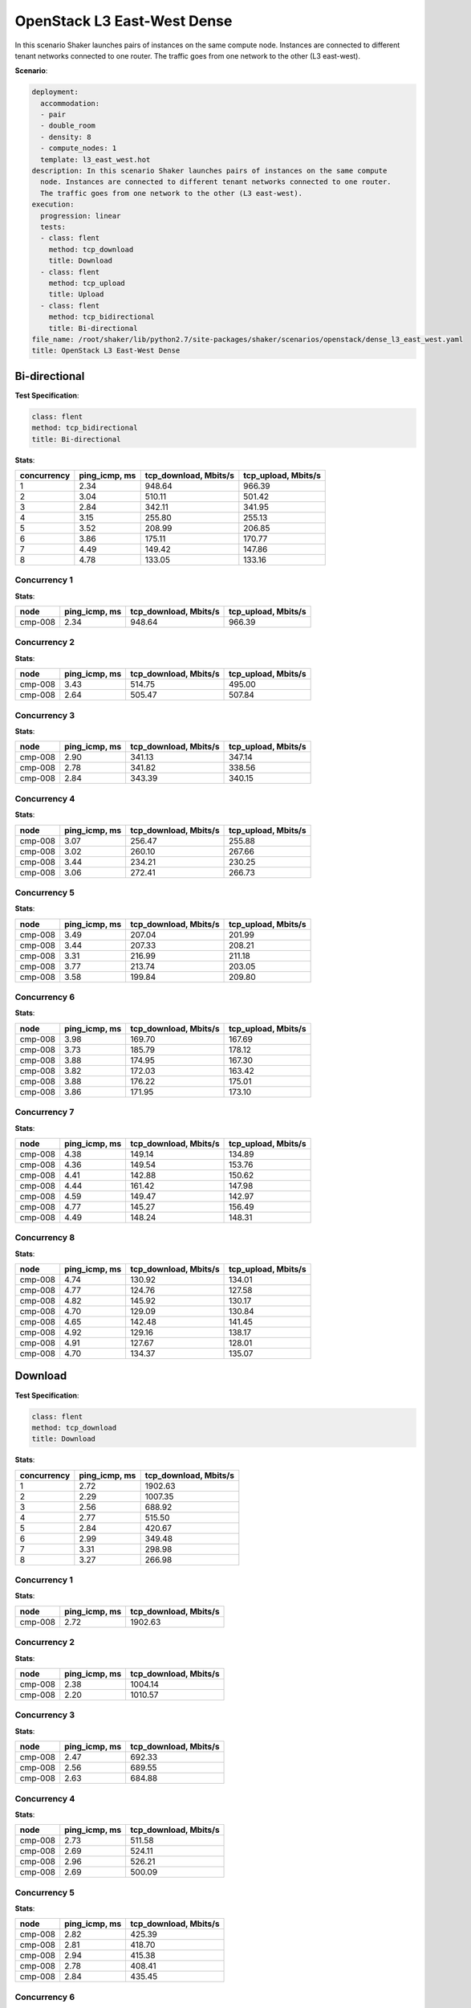 .. _openstack_l3_east_west_dense:

OpenStack L3 East-West Dense
****************************

In this scenario Shaker launches pairs of instances on the same compute node.
Instances are connected to different tenant networks connected to one router.
The traffic goes from one network to the other (L3 east-west).

**Scenario**:

.. code-block:: yaml

    deployment:
      accommodation:
      - pair
      - double_room
      - density: 8
      - compute_nodes: 1
      template: l3_east_west.hot
    description: In this scenario Shaker launches pairs of instances on the same compute
      node. Instances are connected to different tenant networks connected to one router.
      The traffic goes from one network to the other (L3 east-west).
    execution:
      progression: linear
      tests:
      - class: flent
        method: tcp_download
        title: Download
      - class: flent
        method: tcp_upload
        title: Upload
      - class: flent
        method: tcp_bidirectional
        title: Bi-directional
    file_name: /root/shaker/lib/python2.7/site-packages/shaker/scenarios/openstack/dense_l3_east_west.yaml
    title: OpenStack L3 East-West Dense

Bi-directional
==============

**Test Specification**:

.. code-block:: yaml

    class: flent
    method: tcp_bidirectional
    title: Bi-directional

.. image:: eb894b27-e02a-4818-8453-37fa73e6719c.svg

**Stats**:

===========  =============  =====================  ===================
concurrency  ping_icmp, ms  tcp_download, Mbits/s  tcp_upload, Mbits/s
===========  =============  =====================  ===================
          1           2.34                 948.64               966.39
          2           3.04                 510.11               501.42
          3           2.84                 342.11               341.95
          4           3.15                 255.80               255.13
          5           3.52                 208.99               206.85
          6           3.86                 175.11               170.77
          7           4.49                 149.42               147.86
          8           4.78                 133.05               133.16
===========  =============  =====================  ===================

Concurrency 1
-------------

**Stats**:

========  =============  =====================  ===================
node      ping_icmp, ms  tcp_download, Mbits/s  tcp_upload, Mbits/s
========  =============  =====================  ===================
cmp-008            2.34                 948.64               966.39
========  =============  =====================  ===================

Concurrency 2
-------------

**Stats**:

========  =============  =====================  ===================
node      ping_icmp, ms  tcp_download, Mbits/s  tcp_upload, Mbits/s
========  =============  =====================  ===================
cmp-008            3.43                 514.75               495.00
cmp-008            2.64                 505.47               507.84
========  =============  =====================  ===================

Concurrency 3
-------------

**Stats**:

========  =============  =====================  ===================
node      ping_icmp, ms  tcp_download, Mbits/s  tcp_upload, Mbits/s
========  =============  =====================  ===================
cmp-008            2.90                 341.13               347.14
cmp-008            2.78                 341.82               338.56
cmp-008            2.84                 343.39               340.15
========  =============  =====================  ===================

Concurrency 4
-------------

**Stats**:

========  =============  =====================  ===================
node      ping_icmp, ms  tcp_download, Mbits/s  tcp_upload, Mbits/s
========  =============  =====================  ===================
cmp-008            3.07                 256.47               255.88
cmp-008            3.02                 260.10               267.66
cmp-008            3.44                 234.21               230.25
cmp-008            3.06                 272.41               266.73
========  =============  =====================  ===================

Concurrency 5
-------------

**Stats**:

========  =============  =====================  ===================
node      ping_icmp, ms  tcp_download, Mbits/s  tcp_upload, Mbits/s
========  =============  =====================  ===================
cmp-008            3.49                 207.04               201.99
cmp-008            3.44                 207.33               208.21
cmp-008            3.31                 216.99               211.18
cmp-008            3.77                 213.74               203.05
cmp-008            3.58                 199.84               209.80
========  =============  =====================  ===================

Concurrency 6
-------------

**Stats**:

========  =============  =====================  ===================
node      ping_icmp, ms  tcp_download, Mbits/s  tcp_upload, Mbits/s
========  =============  =====================  ===================
cmp-008            3.98                 169.70               167.69
cmp-008            3.73                 185.79               178.12
cmp-008            3.88                 174.95               167.30
cmp-008            3.82                 172.03               163.42
cmp-008            3.88                 176.22               175.01
cmp-008            3.86                 171.95               173.10
========  =============  =====================  ===================

Concurrency 7
-------------

**Stats**:

========  =============  =====================  ===================
node      ping_icmp, ms  tcp_download, Mbits/s  tcp_upload, Mbits/s
========  =============  =====================  ===================
cmp-008            4.38                 149.14               134.89
cmp-008            4.36                 149.54               153.76
cmp-008            4.41                 142.88               150.62
cmp-008            4.44                 161.42               147.98
cmp-008            4.59                 149.47               142.97
cmp-008            4.77                 145.27               156.49
cmp-008            4.49                 148.24               148.31
========  =============  =====================  ===================

Concurrency 8
-------------

**Stats**:

========  =============  =====================  ===================
node      ping_icmp, ms  tcp_download, Mbits/s  tcp_upload, Mbits/s
========  =============  =====================  ===================
cmp-008            4.74                 130.92               134.01
cmp-008            4.77                 124.76               127.58
cmp-008            4.82                 145.92               130.17
cmp-008            4.70                 129.09               130.84
cmp-008            4.65                 142.48               141.45
cmp-008            4.92                 129.16               138.17
cmp-008            4.91                 127.67               128.01
cmp-008            4.70                 134.37               135.07
========  =============  =====================  ===================

Download
========

**Test Specification**:

.. code-block:: yaml

    class: flent
    method: tcp_download
    title: Download

.. image:: 1efa4459-7e83-4a26-bc41-7bc5a2fa45db.svg

**Stats**:

===========  =============  =====================
concurrency  ping_icmp, ms  tcp_download, Mbits/s
===========  =============  =====================
          1           2.72                1902.63
          2           2.29                1007.35
          3           2.56                 688.92
          4           2.77                 515.50
          5           2.84                 420.67
          6           2.99                 349.48
          7           3.31                 298.98
          8           3.27                 266.98
===========  =============  =====================

Concurrency 1
-------------

**Stats**:

========  =============  =====================
node      ping_icmp, ms  tcp_download, Mbits/s
========  =============  =====================
cmp-008            2.72                1902.63
========  =============  =====================

Concurrency 2
-------------

**Stats**:

========  =============  =====================
node      ping_icmp, ms  tcp_download, Mbits/s
========  =============  =====================
cmp-008            2.38                1004.14
cmp-008            2.20                1010.57
========  =============  =====================

Concurrency 3
-------------

**Stats**:

========  =============  =====================
node      ping_icmp, ms  tcp_download, Mbits/s
========  =============  =====================
cmp-008            2.47                 692.33
cmp-008            2.56                 689.55
cmp-008            2.63                 684.88
========  =============  =====================

Concurrency 4
-------------

**Stats**:

========  =============  =====================
node      ping_icmp, ms  tcp_download, Mbits/s
========  =============  =====================
cmp-008            2.73                 511.58
cmp-008            2.69                 524.11
cmp-008            2.96                 526.21
cmp-008            2.69                 500.09
========  =============  =====================

Concurrency 5
-------------

**Stats**:

========  =============  =====================
node      ping_icmp, ms  tcp_download, Mbits/s
========  =============  =====================
cmp-008            2.82                 425.39
cmp-008            2.81                 418.70
cmp-008            2.94                 415.38
cmp-008            2.78                 408.41
cmp-008            2.84                 435.45
========  =============  =====================

Concurrency 6
-------------

**Stats**:

========  =============  =====================
node      ping_icmp, ms  tcp_download, Mbits/s
========  =============  =====================
cmp-008            3.06                 352.21
cmp-008            3.05                 351.87
cmp-008            2.88                 340.83
cmp-008            2.96                 347.05
cmp-008            3.03                 375.07
cmp-008            2.95                 329.82
========  =============  =====================

Concurrency 7
-------------

**Stats**:

========  =============  =====================
node      ping_icmp, ms  tcp_download, Mbits/s
========  =============  =====================
cmp-008            3.33                 296.71
cmp-008            3.24                 295.84
cmp-008            3.19                 312.81
cmp-008            3.36                 290.16
cmp-008            3.33                 291.42
cmp-008            3.37                 289.29
cmp-008            3.32                 316.60
========  =============  =====================

Concurrency 8
-------------

**Stats**:

========  =============  =====================
node      ping_icmp, ms  tcp_download, Mbits/s
========  =============  =====================
cmp-008            3.26                 256.36
cmp-008            3.27                 292.34
cmp-008            3.25                 270.81
cmp-008            3.21                 266.04
cmp-008            3.20                 272.19
cmp-008            3.30                 262.46
cmp-008            3.31                 256.64
cmp-008            3.37                 258.98
========  =============  =====================

Upload
======

**Test Specification**:

.. code-block:: yaml

    class: flent
    method: tcp_upload
    title: Upload

.. image:: ae8bdbc7-1248-4a18-908d-8301eba5da7a.svg

**Stats**:

===========  =============  ===================
concurrency  ping_icmp, ms  tcp_upload, Mbits/s
===========  =============  ===================
          1           2.57              1974.46
          2           2.28              1017.64
          3           2.50               693.40
          4           2.68               522.88
          5           2.73               414.64
          6           3.04               343.02
          7           3.09               296.20
          8           3.29               264.54
===========  =============  ===================

Concurrency 1
-------------

**Stats**:

========  =============  ===================
node      ping_icmp, ms  tcp_upload, Mbits/s
========  =============  ===================
cmp-008            2.57              1974.46
========  =============  ===================

Concurrency 2
-------------

**Stats**:

========  =============  ===================
node      ping_icmp, ms  tcp_upload, Mbits/s
========  =============  ===================
cmp-008            2.31              1003.74
cmp-008            2.25              1031.54
========  =============  ===================

Concurrency 3
-------------

**Stats**:

========  =============  ===================
node      ping_icmp, ms  tcp_upload, Mbits/s
========  =============  ===================
cmp-008            2.51               705.23
cmp-008            2.43               673.18
cmp-008            2.55               701.80
========  =============  ===================

Concurrency 4
-------------

**Stats**:

========  =============  ===================
node      ping_icmp, ms  tcp_upload, Mbits/s
========  =============  ===================
cmp-008            2.71               524.92
cmp-008            2.69               505.53
cmp-008            2.69               518.51
cmp-008            2.63               542.54
========  =============  ===================

Concurrency 5
-------------

**Stats**:

========  =============  ===================
node      ping_icmp, ms  tcp_upload, Mbits/s
========  =============  ===================
cmp-008            2.70               411.06
cmp-008            2.86               411.96
cmp-008            2.64               404.95
cmp-008            2.71               434.70
cmp-008            2.73               410.55
========  =============  ===================

Concurrency 6
-------------

**Stats**:

========  =============  ===================
node      ping_icmp, ms  tcp_upload, Mbits/s
========  =============  ===================
cmp-008            3.05               345.59
cmp-008            2.95               347.60
cmp-008            3.06               332.03
cmp-008            2.98               354.35
cmp-008            3.13               349.31
cmp-008            3.08               329.27
========  =============  ===================

Concurrency 7
-------------

**Stats**:

========  =============  ===================
node      ping_icmp, ms  tcp_upload, Mbits/s
========  =============  ===================
cmp-008            3.04               292.95
cmp-008            3.05               302.82
cmp-008            3.07               293.24
cmp-008            3.10               298.65
cmp-008            3.17               289.24
cmp-008            3.10               296.16
cmp-008            3.10               300.35
========  =============  ===================

Concurrency 8
-------------

**Stats**:

========  =============  ===================
node      ping_icmp, ms  tcp_upload, Mbits/s
========  =============  ===================
cmp-008            3.33               260.64
cmp-008            3.21               265.79
cmp-008            3.32               266.12
cmp-008            3.27               264.54
cmp-008            3.27               263.71
cmp-008            3.30               258.88
cmp-008            3.31               273.04
cmp-008            3.36               263.61
========  =============  ===================

